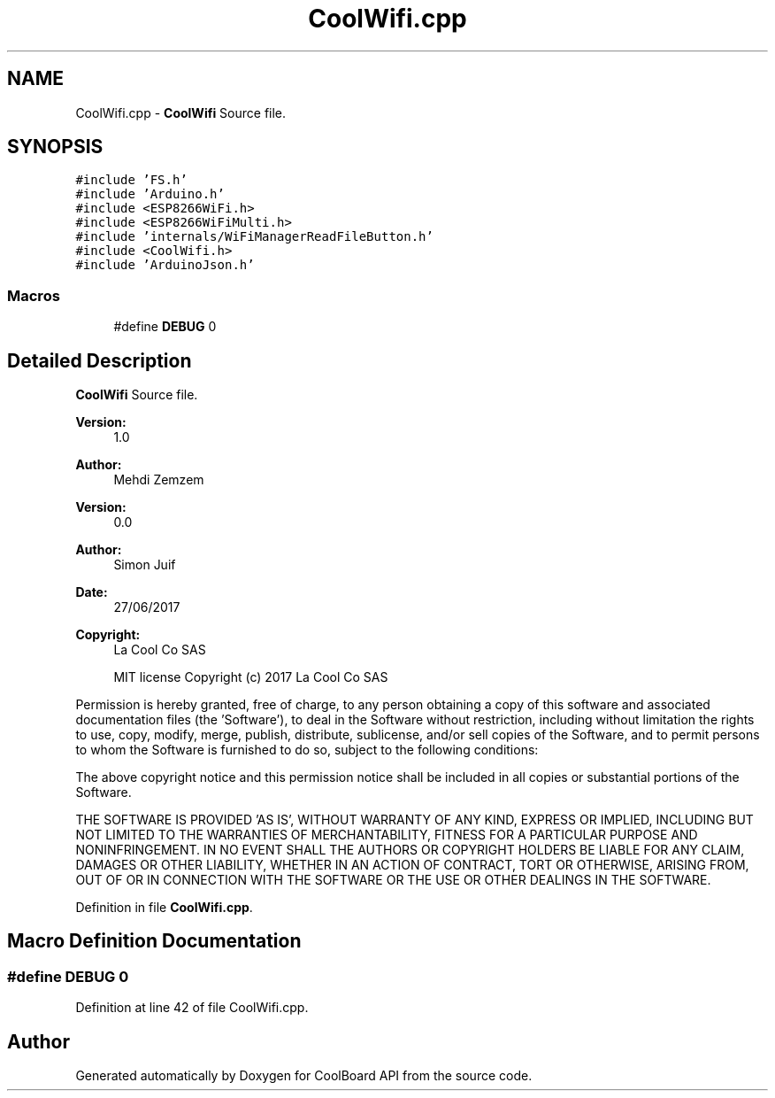 .TH "CoolWifi.cpp" 3 "Mon Sep 11 2017" "CoolBoard API" \" -*- nroff -*-
.ad l
.nh
.SH NAME
CoolWifi.cpp \- \fBCoolWifi\fP Source file\&.  

.SH SYNOPSIS
.br
.PP
\fC#include 'FS\&.h'\fP
.br
\fC#include 'Arduino\&.h'\fP
.br
\fC#include <ESP8266WiFi\&.h>\fP
.br
\fC#include <ESP8266WiFiMulti\&.h>\fP
.br
\fC#include 'internals/WiFiManagerReadFileButton\&.h'\fP
.br
\fC#include <CoolWifi\&.h>\fP
.br
\fC#include 'ArduinoJson\&.h'\fP
.br

.SS "Macros"

.in +1c
.ti -1c
.RI "#define \fBDEBUG\fP   0"
.br
.in -1c
.SH "Detailed Description"
.PP 
\fBCoolWifi\fP Source file\&. 


.PP
\fBVersion:\fP
.RS 4
1\&.0 
.RE
.PP
\fBAuthor:\fP
.RS 4
Mehdi Zemzem 
.RE
.PP
\fBVersion:\fP
.RS 4
0\&.0 
.RE
.PP
\fBAuthor:\fP
.RS 4
Simon Juif 
.RE
.PP
\fBDate:\fP
.RS 4
27/06/2017 
.RE
.PP
\fBCopyright:\fP
.RS 4
La Cool Co SAS 
.PP
MIT license Copyright (c) 2017 La Cool Co SAS
.RE
.PP
Permission is hereby granted, free of charge, to any person obtaining a copy of this software and associated documentation files (the 'Software'), to deal in the Software without restriction, including without limitation the rights to use, copy, modify, merge, publish, distribute, sublicense, and/or sell copies of the Software, and to permit persons to whom the Software is furnished to do so, subject to the following conditions:
.PP
The above copyright notice and this permission notice shall be included in all copies or substantial portions of the Software\&.
.PP
THE SOFTWARE IS PROVIDED 'AS IS', WITHOUT WARRANTY OF ANY KIND, EXPRESS OR IMPLIED, INCLUDING BUT NOT LIMITED TO THE WARRANTIES OF MERCHANTABILITY, FITNESS FOR A PARTICULAR PURPOSE AND NONINFRINGEMENT\&. IN NO EVENT SHALL THE AUTHORS OR COPYRIGHT HOLDERS BE LIABLE FOR ANY CLAIM, DAMAGES OR OTHER LIABILITY, WHETHER IN AN ACTION OF CONTRACT, TORT OR OTHERWISE, ARISING FROM, OUT OF OR IN CONNECTION WITH THE SOFTWARE OR THE USE OR OTHER DEALINGS IN THE SOFTWARE\&. 
.PP
Definition in file \fBCoolWifi\&.cpp\fP\&.
.SH "Macro Definition Documentation"
.PP 
.SS "#define DEBUG   0"

.PP
Definition at line 42 of file CoolWifi\&.cpp\&.
.SH "Author"
.PP 
Generated automatically by Doxygen for CoolBoard API from the source code\&.
